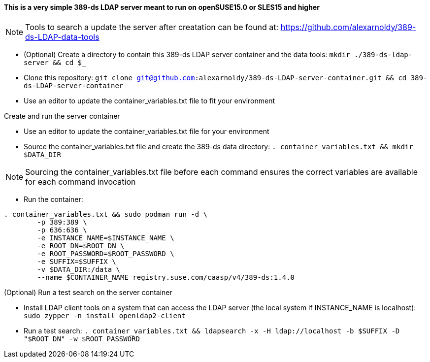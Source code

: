 #### This is a very simple 389-ds LDAP server meant to run on openSUSE15.0 or SLES15 and higher

NOTE: Tools to search a update the server after creatation can be found at: https://github.com/alexarnoldy/389-ds-LDAP-data-tools

* (Optional) Create a directory to contain this 389-ds LDAP server container and the data tools: `mkdir ./389-ds-ldap-server && cd $_`
* Clone this repository: `git clone git@github.com:alexarnoldy/389-ds-LDAP-server-container.git && cd 389-ds-LDAP-server-container`
* Use an editor to update the container_variables.txt file to fit your environment
 
.Create and run the server container
* Use an editor to update the container_variables.txt file for your environment
* Source the container_variables.txt file and create the 389-ds data directory: `. container_variables.txt && mkdir $DATA_DIR`

NOTE: Sourcing the container_variables.txt file before each command ensures the correct variables are available for each command invocation

* Run the container:
----
. container_variables.txt && sudo podman run -d \
	-p 389:389 \
	-p 636:636 \
	-e INSTANCE_NAME=$INSTANCE_NAME \
	-e ROOT_DN=$ROOT_DN \
	-e ROOT_PASSWORD=$ROOT_PASSWORD \
	-e SUFFIX=$SUFFIX \
	-v $DATA_DIR:/data \
	--name $CONTAINER_NAME registry.suse.com/caasp/v4/389-ds:1.4.0
----

.(Optional) Run a test search on the server container
* Install LDAP client tools on a system that can access the LDAP server (the local system if INSTANCE_NAME is localhost): `sudo zypper -n install openldap2-client`

* Run a test search: `. container_variables.txt && ldapsearch -x -H ldap://localhost -b $SUFFIX -D "$ROOT_DN" -w $ROOT_PASSWORD`


// vim: set syntax=asciidoc:

